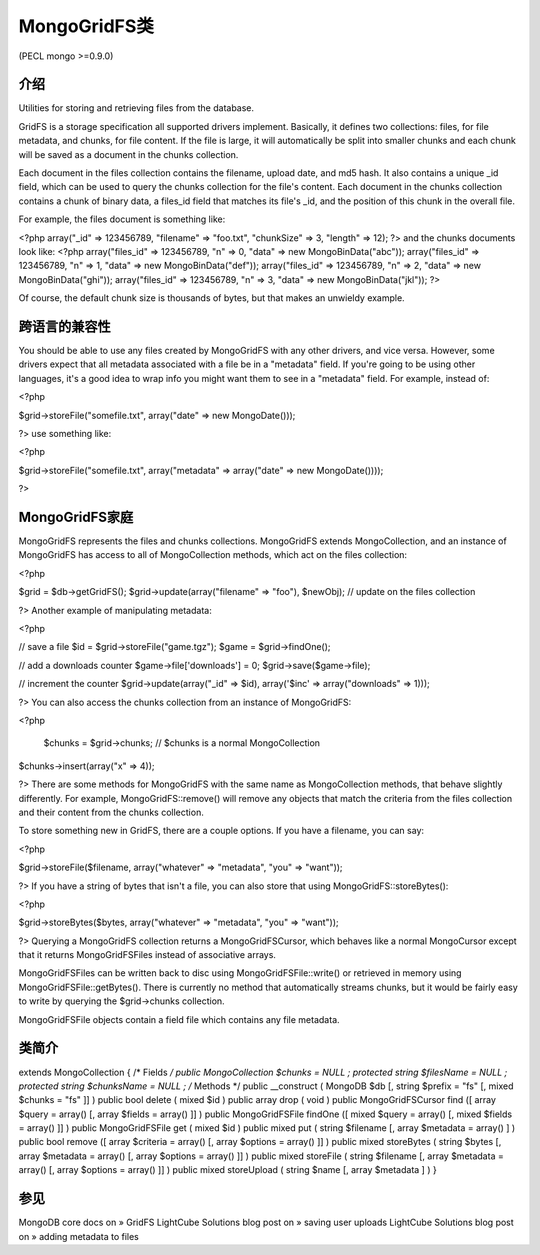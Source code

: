 MongoGridFS类
==============



(PECL mongo >=0.9.0)

介绍
--------------------

Utilities for storing and retrieving files from the database.

GridFS is a storage specification all supported drivers implement. Basically, it defines two collections: files, for file metadata, and chunks, for file content. If the file is large, it will automatically be split into smaller chunks and each chunk will be saved as a document in the chunks collection.

Each document in the files collection contains the filename, upload date, and md5 hash. It also contains a unique _id field, which can be used to query the chunks collection for the file's content. Each document in the chunks collection contains a chunk of binary data, a files_id field that matches its file's _id, and the position of this chunk in the overall file.

For example, the files document is something like:

.. code-block:: php

<?php
array("_id" => 123456789, "filename" => "foo.txt", "chunkSize" => 3, "length" => 12);
?>
and the chunks documents look like:
<?php
array("files_id" => 123456789, "n" => 0, "data" => new MongoBinData("abc"));
array("files_id" => 123456789, "n" => 1, "data" => new MongoBinData("def"));
array("files_id" => 123456789, "n" => 2, "data" => new MongoBinData("ghi"));
array("files_id" => 123456789, "n" => 3, "data" => new MongoBinData("jkl"));
?>

Of course, the default chunk size is thousands of bytes, but that makes an unwieldy example.

跨语言的兼容性
--------------------

You should be able to use any files created by MongoGridFS with any other drivers, and vice versa. However, some drivers expect that all metadata associated with a file be in a "metadata" field. If you're going to be using other languages, it's a good idea to wrap info you might want them to see in a "metadata" field. For example, instead of:

<?php

$grid->storeFile("somefile.txt", array("date" => new MongoDate()));

?>
use something like:

<?php

$grid->storeFile("somefile.txt", array("metadata" => array("date" => new MongoDate())));

?>

MongoGridFS家庭
--------------------------

MongoGridFS represents the files and chunks collections. MongoGridFS extends MongoCollection, and an instance of MongoGridFS has access to all of MongoCollection methods, which act on the files collection:

<?php

$grid = $db->getGridFS();
$grid->update(array("filename" => "foo"), $newObj); // update on the files collection

?>
Another example of manipulating metadata:

<?php

// save a file
$id = $grid->storeFile("game.tgz");
$game = $grid->findOne();

// add a downloads counter
$game->file['downloads'] = 0;
$grid->save($game->file);

// increment the counter
$grid->update(array("_id" => $id), array('$inc' => array("downloads" => 1)));

?>
You can also access the chunks collection from an instance of MongoGridFS:

<?php

  $chunks = $grid->chunks; // $chunks is a normal MongoCollection
$chunks->insert(array("x" => 4));

?>
There are some methods for MongoGridFS with the same name as MongoCollection methods, that behave slightly differently. For example, MongoGridFS::remove() will remove any objects that match the criteria from the files collection and their content from the chunks collection.

To store something new in GridFS, there are a couple options. If you have a filename, you can say:

<?php

$grid->storeFile($filename, array("whatever" => "metadata", "you" => "want"));

?>
If you have a string of bytes that isn't a file, you can also store that using MongoGridFS::storeBytes():

<?php

$grid->storeBytes($bytes, array("whatever" => "metadata", "you" => "want"));

?>
Querying a MongoGridFS collection returns a MongoGridFSCursor, which behaves like a normal MongoCursor except that it returns MongoGridFSFiles instead of associative arrays.

MongoGridFSFiles can be written back to disc using MongoGridFSFile::write() or retrieved in memory using MongoGridFSFile::getBytes(). There is currently no method that automatically streams chunks, but it would be fairly easy to write by querying the $grid->chunks collection.

MongoGridFSFile objects contain a field file which contains any file metadata.

类简介
--------------------

extends MongoCollection {
/* Fields */
public MongoCollection $chunks = NULL ;
protected string $filesName = NULL ;
protected string $chunksName = NULL ;
/* Methods */
public __construct ( MongoDB $db [, string $prefix = "fs" [, mixed $chunks = "fs" ]] )
public bool delete ( mixed $id )
public array drop ( void )
public MongoGridFSCursor find ([ array $query = array() [, array $fields = array() ]] )
public MongoGridFSFile findOne ([ mixed $query = array() [, mixed $fields = array() ]] )
public MongoGridFSFile get ( mixed $id )
public mixed put ( string $filename [, array $metadata = array() ] )
public bool remove ([ array $criteria = array() [, array $options = array() ]] )
public mixed storeBytes ( string $bytes [, array $metadata = array() [, array $options = array() ]] )
public mixed storeFile ( string $filename [, array $metadata = array() [, array $options = array() ]] )
public mixed storeUpload ( string $name [, array $metadata ] )
}

参见
------------------

MongoDB core docs on » GridFS
LightCube Solutions blog post on » saving user uploads
LightCube Solutions blog post on » adding metadata to files

